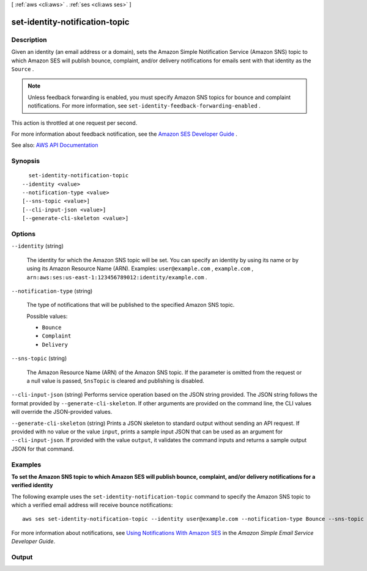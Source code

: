 [ :ref:`aws <cli:aws>` . :ref:`ses <cli:aws ses>` ]

.. _cli:aws ses set-identity-notification-topic:


*******************************
set-identity-notification-topic
*******************************



===========
Description
===========



Given an identity (an email address or a domain), sets the Amazon Simple Notification Service (Amazon SNS) topic to which Amazon SES will publish bounce, complaint, and/or delivery notifications for emails sent with that identity as the ``Source`` .

 

.. note::

   

  Unless feedback forwarding is enabled, you must specify Amazon SNS topics for bounce and complaint notifications. For more information, see ``set-identity-feedback-forwarding-enabled`` .

   

 

This action is throttled at one request per second.

 

For more information about feedback notification, see the `Amazon SES Developer Guide <http://docs.aws.amazon.com/ses/latest/DeveloperGuide/notifications.html>`_ .



See also: `AWS API Documentation <https://docs.aws.amazon.com/goto/WebAPI/email-2010-12-01/SetIdentityNotificationTopic>`_


========
Synopsis
========

::

    set-identity-notification-topic
  --identity <value>
  --notification-type <value>
  [--sns-topic <value>]
  [--cli-input-json <value>]
  [--generate-cli-skeleton <value>]




=======
Options
=======

``--identity`` (string)


  The identity for which the Amazon SNS topic will be set. You can specify an identity by using its name or by using its Amazon Resource Name (ARN). Examples: ``user@example.com`` , ``example.com`` , ``arn:aws:ses:us-east-1:123456789012:identity/example.com`` .

  

``--notification-type`` (string)


  The type of notifications that will be published to the specified Amazon SNS topic.

  

  Possible values:

  
  *   ``Bounce``

  
  *   ``Complaint``

  
  *   ``Delivery``

  

  

``--sns-topic`` (string)


  The Amazon Resource Name (ARN) of the Amazon SNS topic. If the parameter is omitted from the request or a null value is passed, ``SnsTopic`` is cleared and publishing is disabled.

  

``--cli-input-json`` (string)
Performs service operation based on the JSON string provided. The JSON string follows the format provided by ``--generate-cli-skeleton``. If other arguments are provided on the command line, the CLI values will override the JSON-provided values.

``--generate-cli-skeleton`` (string)
Prints a JSON skeleton to standard output without sending an API request. If provided with no value or the value ``input``, prints a sample input JSON that can be used as an argument for ``--cli-input-json``. If provided with the value ``output``, it validates the command inputs and returns a sample output JSON for that command.



========
Examples
========

**To set the Amazon SNS topic to which Amazon SES will publish bounce, complaint, and/or delivery notifications for a verified identity**

The following example uses the ``set-identity-notification-topic`` command to specify the Amazon SNS topic to which a verified email address will receive bounce notifications::

    aws ses set-identity-notification-topic --identity user@example.com --notification-type Bounce --sns-topic arn:aws:sns:us-east-1:EXAMPLE65304:MyTopic

For more information about notifications, see `Using Notifications With Amazon SES`_ in the *Amazon Simple Email Service Developer Guide*.

.. _`Using Notifications With Amazon SES`: http://docs.aws.amazon.com/ses/latest/DeveloperGuide/notifications.html



======
Output
======


